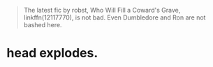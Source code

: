 :PROPERTIES:
:Author: turbinicarpus
:Score: 1
:DateUnix: 1502267296.0
:DateShort: 2017-Aug-09
:END:

#+begin_quote
  The latest fic by robst, Who Will Fill a Coward's Grave, linkffn(12117770), is not bad. Even Dumbledore and Ron are not bashed here.
#+end_quote

* head explodes.